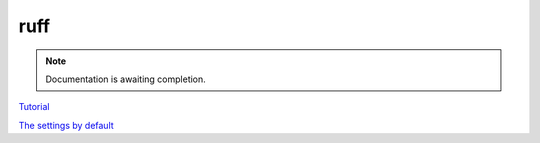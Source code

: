 ruff
====

.. note::

   Documentation is awaiting completion.

`Tutorial <https://docs.astral.sh/ruff/tutorial/#tutorial>`_

`The settings by default <https://docs.astral.sh/ruff/configuration/>`_
